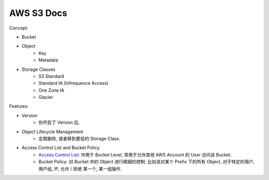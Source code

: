 AWS S3 Docs
==============================================================================

Concept:

- Bucket
- Object
    - Key
    - Metadata
- Storage Classes
    - S3 Standard
    - Standard IA (Infrequence Access)
    - One Zone IA
    - Glacier

Features:

- Version
    - 你开启了 Version 后,
- Object Lifecycle Management
    - 定期删除, 或者移到更低的 Storage Class.
- Access Control List and Bucket Policy
    - `Access Control List <https://docs.aws.amazon.com/AmazonS3/latest/dev/acl-overview.html>`_: 作用于 Bucket Level, 常用于允许其他 AWS Account 的 User 访问该 Bucket.
    - Bucket Policy: 对 Bucket 中的 Object 进行精细的控制. 比如说对某个 Prefix 下的所有 Object, 对于特定的用户, 用户组, IP, 允许 / 拒绝 某一个, 某一组操作.